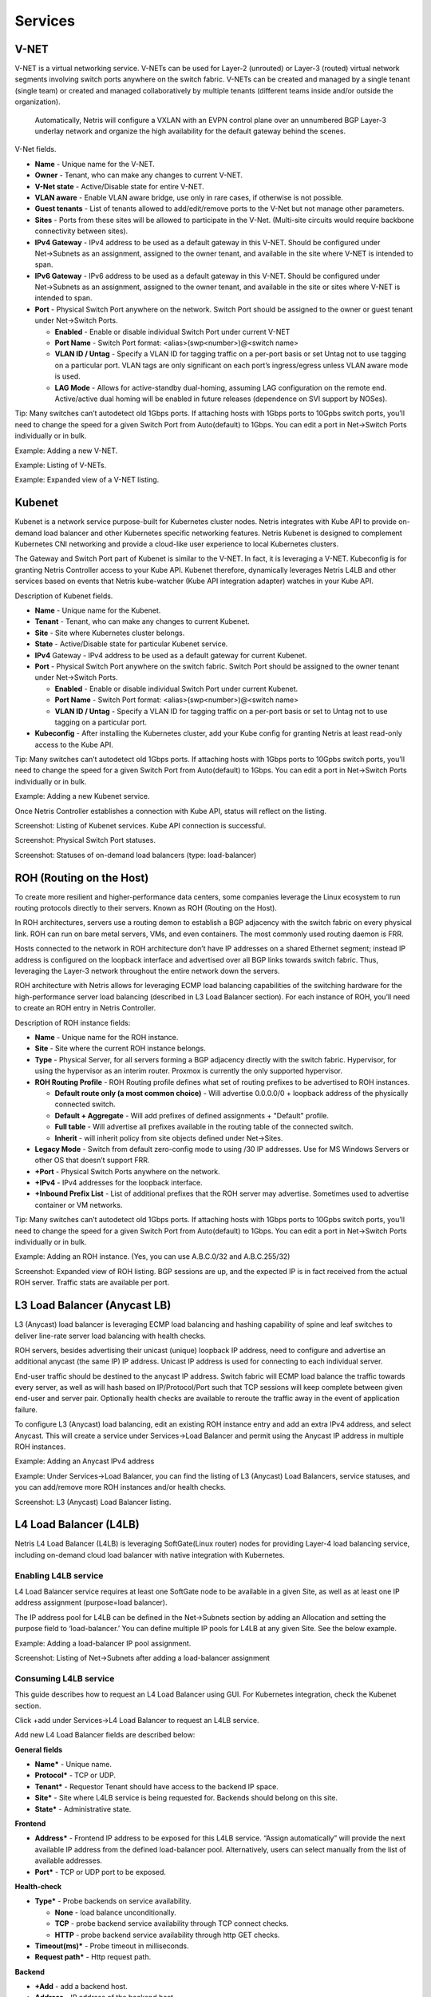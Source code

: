 ########
Services
########

V-NET
=====
V-NET is a virtual networking service. V-NETs can be used for Layer-2 (unrouted) or Layer-3 (routed) virtual network segments involving switch ports anywhere on the switch fabric. V-NETs can be created and managed by a single tenant (single team) or created and managed collaboratively by multiple tenants (different teams inside and/or outside the organization). 

  Automatically, Netris will configure a VXLAN with an EVPN control plane over an unnumbered BGP Layer-3 underlay network and organize the high availability for the default gateway behind the scenes. 


V-Net fields.

- **Name** - Unique name for the V-NET.
- **Owner** - Tenant, who can make any changes to current V-NET.
- **V-Net state** - Active/Disable state for entire V-NET.
- **VLAN aware** - Enable VLAN aware bridge, use only in rare cases, if otherwise is not possible.
- **Guest tenants** - List of tenants allowed to add/edit/remove ports to the V-Net but not manage other parameters.
- **Sites** - Ports from these sites will be allowed to participate in the V-Net. (Multi-site circuits would require backbone connectivity between sites).
- **IPv4 Gateway** - IPv4 address to be used as a default gateway in this V-NET. Should be configured under Net→Subnets as an assignment, assigned to the owner tenant, and available in the site where V-NET is intended to span.
- **IPv6 Gateway** - IPv6 address to be used as a default gateway in this V-NET. Should be configured under Net→Subnets as an assignment, assigned to the owner tenant, and available in the site or sites where V-NET is intended to span.
- **Port** - Physical Switch Port anywhere on the network. Switch Port should be assigned to the owner or guest tenant under Net→Switch Ports.
  
  - **Enabled** - Enable or disable individual Switch Port under current V-NET
  - **Port Name** - Switch Port format: <alias>(swp<number>)@<switch name>
  - **VLAN ID / Untag** - Specify a VLAN ID for tagging traffic on a per-port basis or set Untag not to use tagging on a particular port. VLAN tags are only significant on each port’s ingress/egress unless VLAN aware mode is used.
  - **LAG Mode** -  Allows for active-standby dual-homing, assuming LAG configuration on the remote end. Active/active dual homing will be enabled in future releases (dependence on SVI support by NOSes).

Tip: Many switches can’t autodetect old 1Gbps ports. If attaching hosts with 1Gbps ports to 10Gpbs switch ports, you’ll need to change the speed for a given Switch Port from Auto(default) to 1Gbps. You can edit a port in Net→Switch Ports individually or in bulk.

Example: Adding a new V-NET.

.. image:: images/new_VNET.png
    :align: center


Example: Listing of V-NETs.

.. image:: images/VNETs.png
    :align: center
    

Example: Expanded view of a V-NET listing.

.. image:: images/VNET_listing.png
    :align: center
  
Kubenet
=======
Kubenet is a network service purpose-built for Kubernetes cluster nodes. Netris integrates with Kube API to provide on-demand load balancer and other Kubernetes specific networking features. Netris Kubenet is designed to complement Kubernetes CNI networking and provide a cloud-like user experience to local Kubernetes clusters.  

The Gateway and Switch Port part of Kubenet is similar to the V-NET. In fact, it is leveraging a V-NET. Kubeconfig is for granting Netris Controller access to your Kube API. Kubenet therefore, dynamically leverages Netris L4LB and other services based on events that Netris kube-watcher (Kube API integration adapter) watches in your Kube API. 

Description of Kubenet fields.

- **Name** - Unique name for the Kubenet.
- **Tenant** - Tenant, who can make any changes to current Kubenet.
- **Site** - Site where Kubernetes cluster belongs. 
- **State** - Active/Disable state for particular Kubenet service.
- **IPv4** Gateway - IPv4 address to be used as a default gateway for current Kubenet. 
- **Port** - Physical Switch Port anywhere on the switch fabric. Switch Port should be assigned to the owner tenant under Net→Switch Ports.

  - **Enabled** - Enable or disable individual Switch Port under current Kubenet.
  - **Port Name** - Switch Port format: <alias>(swp<number>)@<switch name>
  - **VLAN ID / Untag** - Specify a VLAN ID for tagging traffic on a per-port basis or set to Untag not to use tagging on a particular port. 

- **Kubeconfig** - After installing the Kubernetes cluster, add your Kube config for granting Netris at least read-only access to the Kube API. 

Tip: Many switches can’t autodetect old 1Gbps ports. If attaching hosts with 1Gbps ports to 10Gpbs switch ports, you’ll need to change the speed for a given Switch Port from Auto(default) to 1Gbps. You can edit a port in Net→Switch Ports individually or in bulk.

Example: Adding a new Kubenet service.

.. image:: images/new_kubenet.png
    :align: center
  
Once Netris Controller establishes a connection with Kube API, status will reflect on the listing.


Screenshot: Listing of Kubenet services. Kube API connection is successful.

.. image:: images/listing_kubenet.png
    :align: center
    

Screenshot: Physical Switch Port statuses.

.. image:: images/switch_port_statuses.png
    :align: center
    
    
Screenshot: Statuses of on-demand load balancers (type: load-balancer)

.. image:: images/load-balancer.png
    :align: center


ROH (Routing on the Host)
=========================
To create more resilient and higher-performance data centers, some companies leverage the Linux ecosystem to run routing protocols directly to their servers. Known as ROH (Routing on the Host). 

In ROH architectures, servers use a routing demon to establish a BGP adjacency with the switch fabric on every physical link. ROH can run on bare metal servers, VMs, and even containers. The most commonly used routing daemon is FRR.

Hosts connected to the network in ROH architecture don’t have IP addresses on a shared Ethernet segment; instead IP address is configured on the loopback interface and advertised over all BGP links towards switch fabric. Thus, leveraging the Layer-3 network throughout the entire network down the servers. 

ROH architecture with Netris allows for leveraging ECMP load balancing capabilities of the switching hardware for the high-performance server load balancing (described in L3 Load Balancer section). 
For each instance of ROH, you’ll need to create an ROH entry in Netris Controller.

Description of ROH instance fields:

- **Name** - Unique name for the ROH instance.
- **Site** - Site where the current ROH instance belongs.
- **Type** - Physical Server, for all servers forming a BGP adjacency directly with the switch fabric. Hypervisor, for using the hypervisor as an interim router. Proxmox is currently the only supported hypervisor.
- **ROH Routing Profile** - ROH Routing profile defines what set of routing prefixes to be advertised to ROH instances.

  - **Default route only (a most common choice)** - Will advertise 0.0.0.0/0 + loopback address of the physically connected switch.
  - **Default + Aggregate** - Will add prefixes of defined assignments + "Default" profile.
  - **Full table** - Will advertise all prefixes available in the routing table of the connected switch.
  - **Inherit** - will inherit policy from site objects defined under Net→Sites.

- **Legacy Mode** - Switch from default zero-config mode to using /30 IP addresses. Use for MS Windows Servers or other OS that doesn’t support FRR.
- **+Port** - Physical Switch Ports anywhere on the network. 
- **+IPv4** - IPv4 addresses for the loopback interface.
- **+Inbound Prefix List** - List of additional prefixes that the ROH server may advertise. Sometimes used to advertise container or VM networks.

Tip: Many switches can’t autodetect old 1Gbps ports. If attaching hosts with 1Gbps ports to 10Gpbs switch ports, you’ll need to change the speed for a given Switch Port from Auto(default) to 1Gbps. You can edit a port in Net→Switch Ports individually or in bulk.

Example: Adding an ROH instance.  (Yes, you can use A.B.C.0/32 and A.B.C.255/32)

.. image:: images/ROH_instance.png
    :align: center


Screenshot: Expanded view of ROH listing. BGP sessions are up, and the expected IP is in fact received from the actual ROH server. Traffic stats are available per port.

.. image:: images/ROH_listing.png
    :align: center
    
  
L3 Load Balancer (Anycast LB)
=============================
L3 (Anycast) load balancer is leveraging ECMP load balancing and hashing capability of spine and leaf switches to deliver line-rate server load balancing with health checks.

ROH servers, besides advertising their unicast (unique) loopback IP address, need to configure and advertise an additional anycast (the same IP) IP address. Unicast IP address is used for connecting to each individual server. 

End-user traffic should be destined to the anycast IP address. Switch fabric will ECMP load balance the traffic towards every server, as well as will hash based on IP/Protocol/Port such that TCP sessions will keep complete between given end-user and server pair. Optionally health checks are available to reroute the traffic away in the event of application failure. 

To configure L3 (Anycast) load balancing, edit an existing ROH instance entry and add an extra IPv4 address, and select Anycast. This will create a service under Services→Load Balancer and permit using the Anycast IP address in multiple ROH instances. 


Example: Adding an Anycast IPv4 address

.. image:: images/anycast_IPv4_address.png
    :align: center
    
   
Example: Under Services→Load Balancer, you can find the listing of L3 (Anycast) Load Balancers, service statuses, and you can add/remove more ROH instances and/or health checks.

.. image:: images/listing_L3.png
    :align: center
    

Screenshot: L3 (Anycast) Load Balancer listing.


.. image:: images/loadbalancer_listing.png
    :align: center
    
 
L4 Load Balancer (L4LB)
=======================
Netris L4 Load Balancer (L4LB) is leveraging SoftGate(Linux router) nodes for providing Layer-4 load balancing service, including on-demand cloud load balancer with native integration with Kubernetes. 

Enabling L4LB service
---------------------
L4 Load Balancer service requires at least one SoftGate node to be available in a given Site, as well as at least one IP address assignment (purpose=load balancer).

The IP address pool for L4LB can be defined in the Net→Subnets section by adding an Allocation and setting the purpose field to ‘load-balancer.’ You can define multiple IP pools for L4LB at any given Site.  See the below example.

Example: Adding a load-balancer IP pool assignment.

.. image:: images/IP_pool_assignment.png
    :align: center
    
    
Screenshot: Listing of Net→Subnets after adding a load-balancer assignment

.. image:: images/NetSubnets_listing.png
    :align: center
    
    
Consuming L4LB service
----------------------
This guide describes how to request an L4 Load Balancer using GUI. For Kubernetes integration, check the Kubenet section.

Click +add under Services→L4 Load Balancer to request an L4LB service.

Add new L4 Load Balancer fields are described below:

**General fields**

* **Name*** - Unique name. 
* **Protocol*** - TCP or UDP. 
* **Tenant*** - Requestor Tenant should have access to the backend IP space.
* **Site*** - Site where L4LB service is being requested for. Backends should belong on this site.
* **State*** - Administrative state.

**Frontend**

* **Address*** - Frontend IP address to be exposed for this L4LB service. “Assign automatically” will provide the next available IP address from the defined load-balancer pool. Alternatively, users can select manually from the list of available addresses.   
* **Port*** -  TCP or UDP port to be exposed.

**Health-check**

* **Type*** - Probe backends on service availability.

  * **None** - load balance unconditionally.
  * **TCP** - probe backend service availability through TCP connect checks.
  * **HTTP** - probe backend service availability through http GET checks.

* **Timeout(ms)*** - Probe timeout in milliseconds. 
* **Request path*** - Http request path. 

**Backend**

* **+Add** - add a backend host.
* **Address** - IP address of the backend host.
* **Port** - Service port on the backend host.
* **Enabled** - Administrative state of particular backend. 


Example: Requesting an L4 Load Balancer service.

.. image:: images/request_L4.png
    :align: center
    
Example: Listing of L4 Load Balancer services

.. image:: images/listing_L4.png
    :align: center
    
    
Access Control Lists (ACL)
==========================
Netris supports ACLs for switch network access control. (ACL and ACL2.0) ACL is for defining network access lists in a source IP: Port, destination IP: Port format. ACL2.0 is an object-oriented service way of describing network access.

Both ACL and ACL2.0 services support tenant/RBAC based approval workflows. Access control lists execute in switch hardware providing line-rate performance for security enforcement. It’s important to keep in mind that the number of ACLs is limited to the limited size of TCAM of network switches. 

Screenshot: TCAM utilization can be seen under Net→Inventory

.. image:: images/TCAM.png
    :align: center
    
Netris is applying several optimization algorithms to minimize the usage of TCAM while achieving the user-defined requirements.  

ACL Default Policy.
-------------------
The ACL default policy is to permit all hosts to communicate with each other.  You can change the default policy on a per Site basis by editing the Site features under Net→Sites. Once the “ACL Default Policy” is changed to “Deny,” the given site will start dropping any traffic unless specific communication is permitted through ACL or ACL2.0 rules.

Example: Changing “ACL Default Policy” for the site “siteDefault”.

.. image:: images/siteDefault.png
    :align: center
    

ACL rules
---------
ACL rules can be created, listed, edited, approved under Services→ACL.

Description of ACL fields.
General

* **Name*** - Unique name for the ACL entry.
* **Protocol*** - IP protocol to match.

  * All - Any IP protocols.
  * IP - Specific IP protocol number.
  * TCP - TCP.
  * UDP - UDP.
  * ICMP ALL - Any IPv4 ICMP protocol.
  * ICMP Custom - Custom IPv4 ICMP code.
  * ICMPv6 ALL - Any IPv6 ICMP protocol. 
  * ICMPv6 Custom - Custom IPv6 ICMP code.
  
* **Active Until** - Disable this rule at the defined date/time. 
* **Action** - Permit or Deny forwarding of matched packets.
* **Established/Reverse** - For TCP, also match reverse packets except with TCP SYN flag. For non-TCP, also generate a reverse rule with swapped source/destination.  

Source/Destination - Source and destination addresses and ports to match.

* **Source*** IPv4/IPv6 - IPv4/IPv6 address.
* **Ports Type*** 

  * Port Range - Match on the port or a port range defined in this window.
  * Port Group - Match on a group of ports defined under Services→ ACL Port Group.
  
* **From Port*** - Port range starting from.
* **To Port*** - Port range ending with.

* **Comment** - Descriptive comment, commonly used for approval workflows.

* **Check button** - Check if Another ACL on the system already permits the described network access.

Example: Permit hosts in 10.0.3.0/24 to access hosts in 10.0.5.0/24 by SSH, also permit the return traffic (Established).

.. image:: images/action_permit.png
    :align: center
    
   
Example: “Check” shows that requested access is already provided by a broader ACL rule.

.. image:: images/ACL_rule.png
    :align: center
    
    
ACL approval workflow
---------------------
When one Tenant (one team) needs to get network access to resources under the responsibility of another Tenant (another team), an ACL can be created but will activate only after approval of the Tenant responsible for the destination address resources. See the below example.

Example: User representing QA_tenant is creating an ACL where source belongs to QA_tenant, but destination belongs to the Admin tenant.

.. image:: images/ACL_approval.png
    :align: center
    
Screenshot: ACL stays in “waiting for approval” state until approved.
    
.. image:: images/waiting_approval.png
    :align: center
    
Screenshot: Users of tenant Admin, receive a notification in the GUI, and optionally by email. Then one can review the access request and either approve or reject it.

.. image:: images/approve_reject.png
    :align: center
    
Screenshot: Once approved, users of both tenants will see the ACL in the “Active” state, and soon Netris Agents will push the appropriate config throughout the switch fabric.

.. image:: images/ACL_active.png
    :align: center
    
The sequence order of ACL rules
-------------------------------
1. User-defined Deny Rules
2. User-defined Permit Rules
3. Deny the rest

